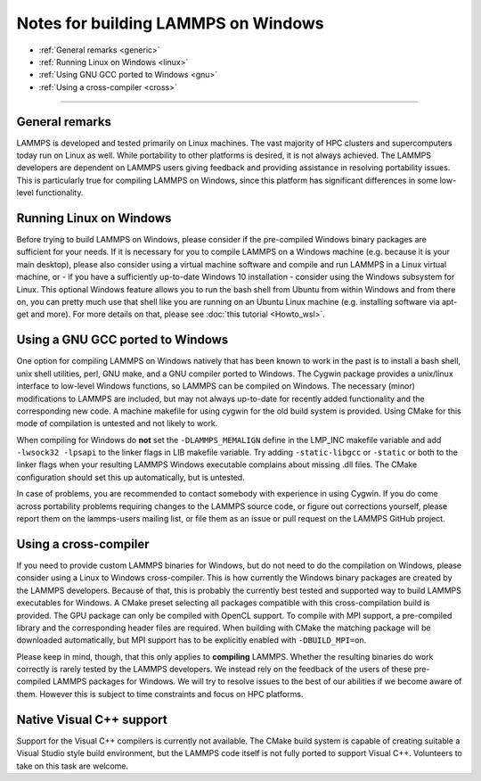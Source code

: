 Notes for building LAMMPS on Windows
------------------------------------

* :ref:`General remarks <generic>`
* :ref:`Running Linux on Windows <linux>`
* :ref:`Using GNU GCC ported to Windows <gnu>`
* :ref:`Using a cross-compiler <cross>`

----------

.. _generic:

General remarks
^^^^^^^^^^^^^^^

LAMMPS is developed and tested primarily on Linux machines.  The vast
majority of HPC clusters and supercomputers today run on Linux as well.
While portability to other platforms is desired, it is not always achieved.
The LAMMPS developers are dependent on LAMMPS users giving feedback and
providing assistance in resolving portability issues.  This is particularly
true for compiling LAMMPS on Windows, since this platform has significant
differences in some low-level functionality.

.. _linux:

Running Linux on Windows
^^^^^^^^^^^^^^^^^^^^^^^^

Before trying to build LAMMPS on Windows, please consider if the
pre-compiled Windows binary packages are sufficient for your needs.  If
it is necessary for you to compile LAMMPS on a Windows machine
(e.g. because it is your main desktop), please also consider using a
virtual machine software and compile and run LAMMPS in a Linux virtual
machine, or - if you have a sufficiently up-to-date Windows 10
installation - consider using the Windows subsystem for Linux.  This
optional Windows feature allows you to run the bash shell from Ubuntu
from within Windows and from there on, you can pretty much use that
shell like you are running on an Ubuntu Linux machine (e.g. installing
software via apt-get and more).  For more details on that, please see
:doc:`this tutorial <Howto_wsl>`.

.. _gnu:

Using a GNU GCC ported to Windows
^^^^^^^^^^^^^^^^^^^^^^^^^^^^^^^^^

One option for compiling LAMMPS on Windows natively that has been known
to work in the past is to install a bash shell, unix shell utilities,
perl, GNU make, and a GNU compiler ported to Windows.  The Cygwin
package provides a unix/linux interface to low-level Windows functions,
so LAMMPS can be compiled on Windows.  The necessary (minor)
modifications to LAMMPS are included, but may not always up-to-date for
recently added functionality and the corresponding new code.  A machine
makefile for using cygwin for the old build system is provided. Using
CMake for this mode of compilation is untested and not likely to work.

When compiling for Windows do **not** set the ``-DLAMMPS_MEMALIGN``
define in the LMP_INC makefile variable and add ``-lwsock32 -lpsapi`` to
the linker flags in LIB makefile variable. Try adding ``-static-libgcc``
or ``-static`` or both to the linker flags when your resulting LAMMPS
Windows executable complains about missing .dll files. The CMake
configuration should set this up automatically, but is untested.

In case of problems, you are recommended to contact somebody with
experience in using Cygwin.  If you do come across portability problems
requiring changes to the LAMMPS source code, or figure out corrections
yourself, please report them on the lammps-users mailing list, or file
them as an issue or pull request on the LAMMPS GitHub project.

.. _cross:

Using a cross-compiler
^^^^^^^^^^^^^^^^^^^^^^

If you need to provide custom LAMMPS binaries for Windows, but do not
need to do the compilation on Windows, please consider using a Linux to
Windows cross-compiler.  This is how currently the Windows binary
packages are created by the LAMMPS developers.  Because of that, this is
probably the currently best tested and supported way to build LAMMPS
executables for Windows.  A CMake preset selecting all packages
compatible with this cross-compilation build is provided.  The GPU
package can only be compiled with OpenCL support.  To compile with MPI
support, a pre-compiled library and the corresponding header files are
required.  When building with CMake the matching package will be
downloaded automatically, but MPI support has to be explicitly enabled
with ``-DBUILD_MPI=on``.

Please keep in mind, though, that this only applies to **compiling** LAMMPS.
Whether the resulting binaries do work correctly is rarely tested by the
LAMMPS developers.  We instead rely on the feedback of the users
of these pre-compiled LAMMPS packages for Windows.  We will try to resolve
issues to the best of our abilities if we become aware of them. However
this is subject to time constraints and focus on HPC platforms.

.. _native:

Native Visual C++ support
^^^^^^^^^^^^^^^^^^^^^^^^^

Support for the Visual C++ compilers is currently not available. The
CMake build system is capable of creating suitable a Visual Studio
style build environment, but the LAMMPS code itself is not fully ported
to support Visual C++. Volunteers to take on this task are welcome.
